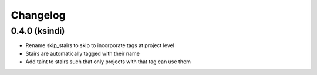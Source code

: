 #########
Changelog
#########

0.4.0 (ksindi)
--------------------

* Rename skip_stairs to skip to incorporate tags at project level
* Stairs are automatically tagged with their name
* Add taint to stairs such that only projects with that tag can use them
